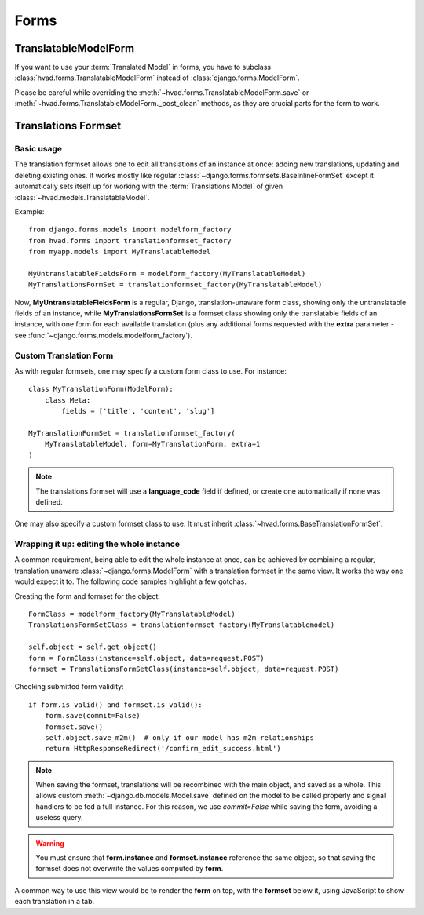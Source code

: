 .. _forms-public:

#####
Forms
#####

*********************
TranslatableModelForm
*********************

If you want to use your :term:`Translated Model` in forms, you
have to subclass :class:`hvad.forms.TranslatableModelForm` instead of
:class:`django.forms.ModelForm`.

Please be careful while overriding the :meth:`~hvad.forms.TranslatableModelForm.save`
or :meth:`~hvad.forms.TranslatableModelForm._post_clean` methods, as they are crucial
parts for the form to work.

********************
Translations Formset
********************

Basic usage
===========

The translation formset allows one to edit all translations of an
instance at once: adding new translations, updating and deleting existing ones.
It works mostly like regular :class:`~django.forms.formsets.BaseInlineFormSet`
except it automatically sets itself up for working with the :term:`Translations Model`
of given :class:`~hvad.models.TranslatableModel`.

.. highlight:: python

Example::

    from django.forms.models import modelform_factory
    from hvad.forms import translationformset_factory
    from myapp.models import MyTranslatableModel

    MyUntranslatableFieldsForm = modelform_factory(MyTranslatableModel)
    MyTranslationsFormSet = translationformset_factory(MyTranslatableModel)

Now, **MyUntranslatableFieldsForm** is a regular, Django, translation-unaware
form class, showing only the untranslatable fields of an instance, while
**MyTranslationsFormSet** is a formset class showing only the translatable
fields of an instance, with one form for each available translation (plus any
additional forms requested with the **extra** parameter - see
:func:`~django.forms.models.modelform_factory`).

Custom Translation Form
=======================

As with regular formsets, one may specify a custom form class to use. For instance::

    class MyTranslationForm(ModelForm):
        class Meta:
            fields = ['title', 'content', 'slug']

    MyTranslationFormSet = translationformset_factory(
        MyTranslatableModel, form=MyTranslationForm, extra=1
    )

.. note:: The translations formset will use a **language_code** field if defined,
          or create one automatically if none was defined.

One may also specify a custom formset class to use. It must inherit
:class:`~hvad.forms.BaseTranslationFormSet`.

Wrapping it up: editing the whole instance
==========================================

A common requirement, being able to edit the whole instance at once, can be
achieved by combining a regular, translation unaware :class:`~django.forms.ModelForm`
with a translation formset in the same view. It works the way one would expect it to.
The following code samples highlight a few gotchas.

Creating the form and formset for the object::

    FormClass = modelform_factory(MyTranslatableModel)
    TranslationsFormSetClass = translationformset_factory(MyTranslatablemodel)

    self.object = self.get_object()
    form = FormClass(instance=self.object, data=request.POST)
    formset = TranslationsFormSetClass(instance=self.object, data=request.POST)

Checking submitted form validity::

    if form.is_valid() and formset.is_valid():
        form.save(commit=False)
        formset.save()
        self.object.save_m2m()  # only if our model has m2m relationships
        return HttpResponseRedirect('/confirm_edit_success.html')

.. note:: When saving the formset, translations will be recombined with the main
          object, and saved as a whole. This allows custom
          :meth:`~django.db.models.Model.save` defined on the model to be called
          properly and signal handlers to be fed a full instance. For this
          reason, we use `commit=False` while saving the form, avoiding a
          useless query.

.. warning:: You must ensure that **form.instance** and **formset.instance**
             reference the same object, so that saving the formset does not
             overwrite the values computed by **form**.

A common way to use this view would be to render the **form** on top, with
the **formset** below it, using JavaScript to show each translation in a tab.

